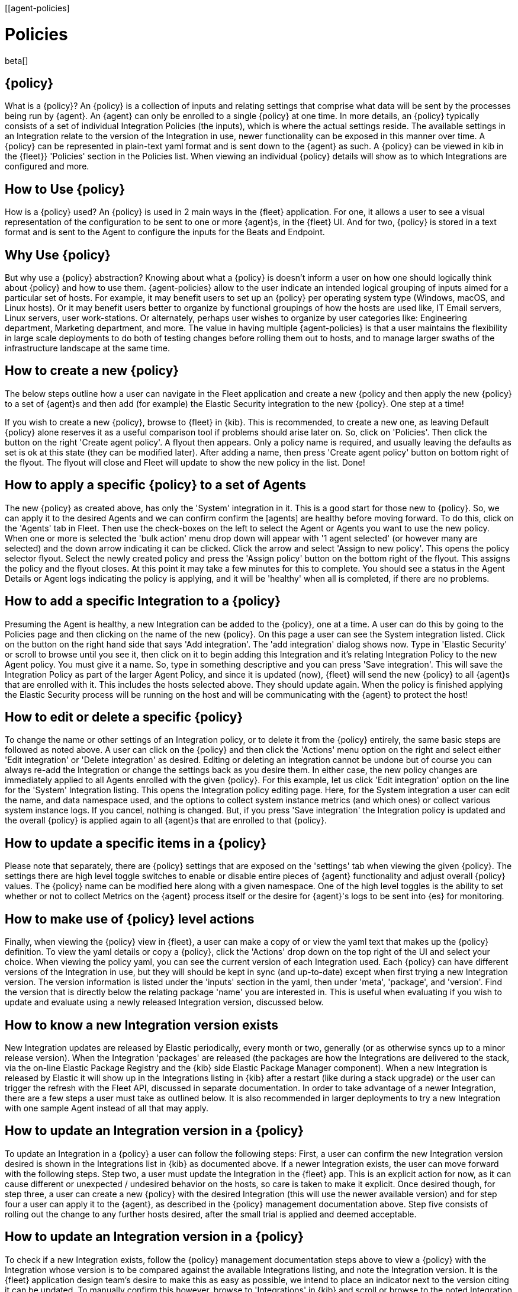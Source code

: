 [[agent-policies]
[role="xpack"]
= Policies

beta[]

[discrete]
[[agent-policy]]
== {policy}

What is a {policy}?
An {policy} is a collection of inputs and relating settings that comprise what data
will be sent by the processes being run by {agent}. An {agent} can only be enrolled
to a single {policy} at one time. In more details, an {policy} typically consists of
a set of individual Integration Policies (the inputs), which is where the actual
settings reside. The available settings in an Integration relate to the version of
the Integration in use, newer functionality can be exposed in this manner over time.
A {policy} can be represented in plain-text yaml format and is sent down to the
{agent} as such. A {policy} can be viewed in kib in the {fleet}} 'Policies' section
in the Policies list.  When viewing an individual {policy} details will show as to
which Integrations are configured and more.

[discrete]
[[policy-use]]
== How to Use {policy}

How is a {policy} used?
An {policy} is used in 2 main ways in the {fleet} application. For one, it allows a
user to see a visual representation of the configuration to be sent to one or more
{agent}s, in the {fleet} UI. And for two, {policy} is stored in a text format and
is sent to the Agent to configure the inputs for the Beats and Endpoint.

[discrete]
[[policy-why]]
== Why Use {policy}

But why use a {policy} abstraction?
Knowing about what a {policy} is doesn't inform a user on how one should logically
think about {policy} and how to use them. {agent-policies} allow to the user indicate an
intended logical grouping of inputs aimed for a particular set of hosts. For example,
it may benefit users to set up an {policy} per operating system type (Windows, macOS,
and Linux hosts).  Or it may benefit users better to organize by functional groupings
of how the hosts are used like, IT Email servers, Linux servers, user work-stations.
Or alternately, perhaps user wishes to organize by user categories like: Engineering
department, Marketing department, and more. The value in having multiple {agent-policies}
is that a user maintains the flexibility in large scale deployments to do both of
testing changes before rolling them out to hosts, and to manage larger swaths of the
infrastructure landscape at the same time.

[discrete]
[[policy-how]]
== How to create a new {policy}

The below steps outline how a user can navigate in the Fleet application and create a
new {policy and then apply the new {policy} to a set of {agent}s and then add
(for example) the Elastic Security integration to the new {policy}.  One step at a time!

If you wish to create a new {policy}, browse to {fleet} in {kib}. This is recommended,
to create a new one, as leaving Default {policy} alone reserves it as a useful comparison
tool if problems should arise later on. So, click on 'Policies'. Then click the button
on the right 'Create agent policy'. A flyout then appears. Only a policy name is required,
and usually leaving the defaults as set is ok at this state (they can be modified later).
After adding a name, then press 'Create agent policy' button on bottom right of the flyout.
The flyout will close and Fleet will update to show the new policy in the list.  Done!

[discrete]
[[policy-apply]]
== How to apply a specific {policy} to a set of Agents

The new {policy} as created above, has only the 'System' integration in it. This is a
good start for those new to {policy}.  So, we can apply it to the desired Agents and
we can confirm confirm the [agents] are healthy before moving forward. To do this, click
on the 'Agents' tab in Fleet. Then use the check-boxes on the left to select the Agent or
Agents you want to use the new policy.  When one or more is selected the 'bulk action'
menu drop down will appear with '1 agent selected' (or however many are selected) and the
down arrow indicating it can be clicked.  Click the arrow and select 'Assign to new policy'.
This opens the policy selector flyout.  Select the newly created policy and press the
'Assign policy' button on the bottom right of the flyout.  This assigns the policy and the
flyout closes.  At this point it may take a few minutes for this to complete.  You should
see a status in the Agent Details or Agent logs indicating the policy is applying, and it
will be 'healthy' when all is completed, if there are no problems.

[discrete]
[[add-integration]]
== How to add a specific Integration to a {policy}

Presuming the Agent is healthy, a new Integration can be added to the {policy}, one at a time.
A user can do this by going to the Policies page and then clicking on the name of the new {policy}.
On this page a user can see the System integration listed.  Click on the button on the right hand
side that says 'Add integration'.  The 'add integration' dialog shows now.  Type in
'Elastic Security' or scroll to browse until you see it, then click on it to begin adding this
Integration and it's relating Integration Policy to the new Agent policy. You must give it a name.
So, type in something descriptive and you can press 'Save integration'.  This will save the
Integration Policy as part of the larger Agent Policy, and since it is updated (now), {fleet} will
send the new {policy} to all {agent}s that are enrolled with it. This includes the hosts selected
above.  They should update again.  When the policy is finished applying the Elastic Security
process will be running on the host and will be communicating with the {agent} to protect the host!

[discrete]
[[policy-edit-or-delete]]
== How to edit or delete a specific {policy}

To change the name or other settings of an Integration policy, or to delete it from the {policy}
entirely, the same basic steps are followed as noted above. A user can click on the {policy} and
then click the 'Actions' menu option on the right and select either 'Edit integration' or
'Delete integration' as desired.  Editing or deleting an integration cannot be undone but of course
you can always re-add the Integration or change the settings back as you desire them.  In either
case, the new policy changes are immediately applied to all Agents enrolled with the given {policy}.
For this example, let us click 'Edit integration' option on the line for the 'System' Integration
listing.  This opens the Integration policy editing page.  Here, for the System integration a
user can edit the name, and data namespace used, and the options to collect system instance metrics
(and which ones) or collect various system instance logs.  If you cancel, nothing is changed. But,
if you press 'Save integration' the Integration policy is updated and the overall {policy} is
applied again to all {agent}s that are enrolled to that {policy}.

[discrete]
[[policy-main-settings]]
== How to update a specific items in a {policy}

Please note that separately, there are {policy} settings that are exposed on the 'settings' tab when
viewing the given {policy}.  The settings there are high level toggle switches to enable or disable
entire pieces of {agent} functionality and adjust overall {policy} values. The {policy} name can be
modified here along with a given namespace. One of the high level toggles is the ability to set
whether or not to collect Metrics on the {agent} process itself or  the desire for {agent}'s logs
to be sent into {es} for monitoring.

[discrete]
[[policy-actions]]
== How to make use of {policy} level actions

Finally, when viewing the {policy} view in {fleet}, a user can make a copy of or view the yaml text
that makes up the {policy} definition.  To view the yaml details or copy a {policy}, click the
'Actions' drop down on the top right of the UI and select your choice.  When viewing the policy yaml,
you can see the current version of each Integration used. Each {policy} can have different versions
of the Integration in use, but they will should be kept in sync (and up-to-date) except when first
trying a new Integration version. The version information is listed under the 'inputs' section in
the yaml, then under 'meta', 'package', and 'version'. Find the version that is directly below the
relating package 'name' you are interested in.  This is useful when evaluating if you wish to update
and evaluate using a newly released Integration version, discussed below.

[discrete]
[[integration-updates]]
== How to know a new Integration version exists

New Integration updates are released by Elastic periodically, every month or two, generally (or as
otherwise syncs up to a minor release version).  When the Integration 'packages' are released (the
packages are how the Integrations are delivered to the stack, via the on-line Elastic Package Registry
and the {kib} side Elastic Package Manager component). When a new Integration is released by Elastic
it will show up in the Integrations listing in {kib} after a restart (like during a stack upgrade) or
the user can trigger the refresh with the Fleet API, discussed in separate documentation.  In order
to take advantage of a newer Integration, there are a few steps a user must take as outlined below.
It is also recommended in larger deployments to try a new Integration with one sample Agent instead
of all that may apply.

[discrete]
[[integration-update-steps]]
== How to update an Integration version in a {policy}

To update an Integration in a {policy} a user can follow the following steps:
First, a user can confirm the new Integration version desired is shown in the Integrations list in {kib}
as documented above.  If a newer Integration exists, the user can move forward with the following steps.
Step two, a user must update the Integration in the {fleet} app.  This is an explicit action for now, as
it can cause different or unexpected / undesired behavior on the hosts, so care is taken to make it
explicit.  Once desired though, for step three, a user can create a new {policy} with the desired
Integration (this will use the newer available version) and for step four a user can apply it to the {agent},
as described in the {policy} management documentation above.  Step five consists of rolling out the change
to any further hosts desired, after the small trial is applied and deemed acceptable.

[discrete]
[[integration-update-steps1]]
== How to update an Integration version in a {policy}

To check if a new Integration exists, follow the {policy} management documentation steps above to view
a {policy} with the Integration whose version is to be compared against the available Integrations
listing, and note the Integration version. It is the {fleet} application design team's desire to make
this as easy as possible, we intend to place an indicator next to the version citing it can be updated.
To manually confirm this however, browse to 'Integrations' in {kib} and scroll or browse to the noted
Integration and click on it. The latest version of the integration shipped to the stack by the Elastic
Package Registry is the only version that can be integrated into Agent policies at this point (though
older Integration versions in use on hosts by older Agent policies will continue to work). The version
is displayed on the right top side of the view, along with information about the Integration details.
Any {policies} that use the Integration are listed in the Policies tab. Likewise the 'Settings' tab
gives information and further access to manage the Integration's assets as they exist in the stack.
Compare the version noted from the Agent policy with what is listed in the Integration's view: If the
Integration has a newer version available, continue on to steps below to update it

[discrete]
[[integration-update-steps2]]
== How to update an Integration in a {policy}

Follow the {policy} management documentation above to create a new {policy} with the newer version of
the Integration and apply it to the smaller desired set of hosts you wish to use as a test bed.  If
behavior is deemed acceptable at this point with the data ingested into {es}after applying the {policy},
move on to step below.

[discrete]
[[integration-update-steps3]]
== How to roll out a new Integration version to more {agent}s

Use either the Integrations view 'Policies' tab listing or the {policy} details listing to identify all
of the {policies} that use the given Integration. Then one by one, browse to the {policy} as noted in
the {policy} Management documentation here and perform the following actions:

First, delete the Integration from the {policy} and save it. This will apply the policy to all Agents, as
a temporary state.  Then, one the same view (Integration details), add the Integration back to the {policy}
(again). This will cause the new version to be used and will be applied it to all {agent}s. Repeat this
step for each {policy} that uses the out of date Integration.  Alternatively a user can copy the {policies},
or can create a new one, as noted in the {policy} management documentation, and then set up all new
Integrations as desired as apply the {policy} to the desired set of {agent}s at one time. This has the
benefit of picking up new Integration versions for all Integrations selected, and it applies all changes
at one time, which is more efficient for network usage and {fleet}.  The downside of this method is losing
the granularity of assessing the individual Integration version changes individually across {policies}. The
safer route is recommended unless the scale of Agents at hand or the number of different {policies} prevents
this from being feasible.
